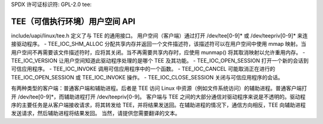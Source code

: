 SPDX 许可证标识符: GPL-2.0
tee:

==================================================
TEE（可信执行环境）用户空间 API
==================================================

include/uapi/linux/tee.h 定义了与 TEE 的通用接口。
用户空间（客户端）通过打开 /dev/tee[0-9]* 或 /dev/teepriv[0-9]* 来连接驱动程序。
- TEE_IOC_SHM_ALLOC 分配共享内存并返回一个文件描述符，该描述符可以在用户空间中使用 mmap 映射。当用户空间不再需要该文件描述符时，应将其关闭。当不再需要共享内存时，应使用 munmap() 将其取消映射以允许重用内存。
- TEE_IOC_VERSION 让用户空间知道此驱动程序处理的是哪个 TEE 及其功能。
- TEE_IOC_OPEN_SESSION 打开一个新的会话到可信应用程序。
- TEE_IOC_INVOKE 调用可信应用程序中的一个函数。
- TEE_IOC_CANCEL 可能取消正在进行的 TEE_IOC_OPEN_SESSION 或 TEE_IOC_INVOKE 操作。
- TEE_IOC_CLOSE_SESSION 关闭与可信应用程序的会话。

有两种类型的客户端：普通客户端和辅助进程。后者是 TEE 访问 Linux 中资源（例如文件系统访问）的辅助进程。普通客户端打开 /dev/tee[0-9]*，而辅助进程打开 /dev/teepriv[0-9]。
客户端与 TEE 之间的大部分通信对驱动程序来说是不透明的。驱动程序的主要任务是从客户端接收请求，将其转发给 TEE，并将结果发送回。在辅助进程的情况下，通信方向相反，TEE 向辅助进程发送请求，然后辅助进程将结果发回。
当然，请提供您需要翻译的文本。
